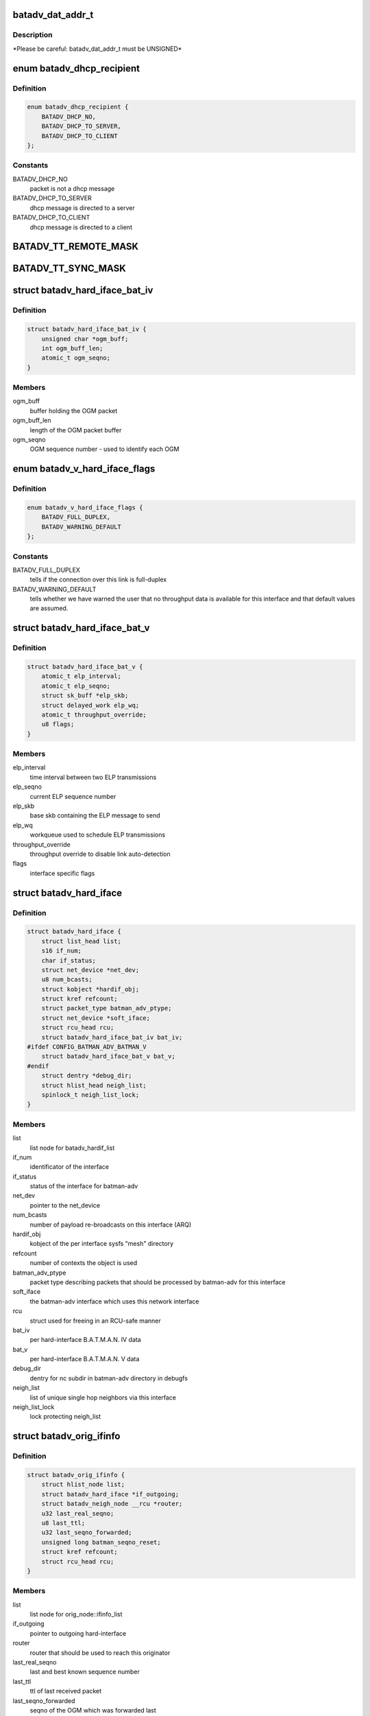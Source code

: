 .. -*- coding: utf-8; mode: rst -*-
.. src-file: net/batman-adv/types.h

.. _`batadv_dat_addr_t`:

batadv_dat_addr_t
=================

.. c:function::  batadv_dat_addr_t()

    it is the type used for all DHT addresses. If it is changed, BATADV_DAT_ADDR_MAX is changed as well.

.. _`batadv_dat_addr_t.description`:

Description
-----------

\*Please be careful: batadv_dat_addr_t must be UNSIGNED\*

.. _`batadv_dhcp_recipient`:

enum batadv_dhcp_recipient
==========================

.. c:type:: enum batadv_dhcp_recipient

    dhcp destination

.. _`batadv_dhcp_recipient.definition`:

Definition
----------

.. code-block:: c

    enum batadv_dhcp_recipient {
        BATADV_DHCP_NO,
        BATADV_DHCP_TO_SERVER,
        BATADV_DHCP_TO_CLIENT
    };

.. _`batadv_dhcp_recipient.constants`:

Constants
---------

BATADV_DHCP_NO
    packet is not a dhcp message

BATADV_DHCP_TO_SERVER
    dhcp message is directed to a server

BATADV_DHCP_TO_CLIENT
    dhcp message is directed to a client

.. _`batadv_tt_remote_mask`:

BATADV_TT_REMOTE_MASK
=====================

.. c:function::  BATADV_TT_REMOTE_MASK()

    bitmask selecting the flags that are sent over the wire only

.. _`batadv_tt_sync_mask`:

BATADV_TT_SYNC_MASK
===================

.. c:function::  BATADV_TT_SYNC_MASK()

    bitmask of the flags that need to be kept in sync among the nodes. These flags are used to compute the global/local CRC

.. _`batadv_hard_iface_bat_iv`:

struct batadv_hard_iface_bat_iv
===============================

.. c:type:: struct batadv_hard_iface_bat_iv

    per hard-interface B.A.T.M.A.N. IV data

.. _`batadv_hard_iface_bat_iv.definition`:

Definition
----------

.. code-block:: c

    struct batadv_hard_iface_bat_iv {
        unsigned char *ogm_buff;
        int ogm_buff_len;
        atomic_t ogm_seqno;
    }

.. _`batadv_hard_iface_bat_iv.members`:

Members
-------

ogm_buff
    buffer holding the OGM packet

ogm_buff_len
    length of the OGM packet buffer

ogm_seqno
    OGM sequence number - used to identify each OGM

.. _`batadv_v_hard_iface_flags`:

enum batadv_v_hard_iface_flags
==============================

.. c:type:: enum batadv_v_hard_iface_flags

    interface flags useful to B.A.T.M.A.N. V

.. _`batadv_v_hard_iface_flags.definition`:

Definition
----------

.. code-block:: c

    enum batadv_v_hard_iface_flags {
        BATADV_FULL_DUPLEX,
        BATADV_WARNING_DEFAULT
    };

.. _`batadv_v_hard_iface_flags.constants`:

Constants
---------

BATADV_FULL_DUPLEX
    tells if the connection over this link is full-duplex

BATADV_WARNING_DEFAULT
    tells whether we have warned the user that no
    throughput data is available for this interface and that default values are
    assumed.

.. _`batadv_hard_iface_bat_v`:

struct batadv_hard_iface_bat_v
==============================

.. c:type:: struct batadv_hard_iface_bat_v

    per hard-interface B.A.T.M.A.N. V data

.. _`batadv_hard_iface_bat_v.definition`:

Definition
----------

.. code-block:: c

    struct batadv_hard_iface_bat_v {
        atomic_t elp_interval;
        atomic_t elp_seqno;
        struct sk_buff *elp_skb;
        struct delayed_work elp_wq;
        atomic_t throughput_override;
        u8 flags;
    }

.. _`batadv_hard_iface_bat_v.members`:

Members
-------

elp_interval
    time interval between two ELP transmissions

elp_seqno
    current ELP sequence number

elp_skb
    base skb containing the ELP message to send

elp_wq
    workqueue used to schedule ELP transmissions

throughput_override
    throughput override to disable link auto-detection

flags
    interface specific flags

.. _`batadv_hard_iface`:

struct batadv_hard_iface
========================

.. c:type:: struct batadv_hard_iface

    network device known to batman-adv

.. _`batadv_hard_iface.definition`:

Definition
----------

.. code-block:: c

    struct batadv_hard_iface {
        struct list_head list;
        s16 if_num;
        char if_status;
        struct net_device *net_dev;
        u8 num_bcasts;
        struct kobject *hardif_obj;
        struct kref refcount;
        struct packet_type batman_adv_ptype;
        struct net_device *soft_iface;
        struct rcu_head rcu;
        struct batadv_hard_iface_bat_iv bat_iv;
    #ifdef CONFIG_BATMAN_ADV_BATMAN_V
        struct batadv_hard_iface_bat_v bat_v;
    #endif
        struct dentry *debug_dir;
        struct hlist_head neigh_list;
        spinlock_t neigh_list_lock;
    }

.. _`batadv_hard_iface.members`:

Members
-------

list
    list node for batadv_hardif_list

if_num
    identificator of the interface

if_status
    status of the interface for batman-adv

net_dev
    pointer to the net_device

num_bcasts
    number of payload re-broadcasts on this interface (ARQ)

hardif_obj
    kobject of the per interface sysfs "mesh" directory

refcount
    number of contexts the object is used

batman_adv_ptype
    packet type describing packets that should be processed by
    batman-adv for this interface

soft_iface
    the batman-adv interface which uses this network interface

rcu
    struct used for freeing in an RCU-safe manner

bat_iv
    per hard-interface B.A.T.M.A.N. IV data

bat_v
    per hard-interface B.A.T.M.A.N. V data

debug_dir
    dentry for nc subdir in batman-adv directory in debugfs

neigh_list
    list of unique single hop neighbors via this interface

neigh_list_lock
    lock protecting neigh_list

.. _`batadv_orig_ifinfo`:

struct batadv_orig_ifinfo
=========================

.. c:type:: struct batadv_orig_ifinfo

    originator info per outgoing interface

.. _`batadv_orig_ifinfo.definition`:

Definition
----------

.. code-block:: c

    struct batadv_orig_ifinfo {
        struct hlist_node list;
        struct batadv_hard_iface *if_outgoing;
        struct batadv_neigh_node __rcu *router;
        u32 last_real_seqno;
        u8 last_ttl;
        u32 last_seqno_forwarded;
        unsigned long batman_seqno_reset;
        struct kref refcount;
        struct rcu_head rcu;
    }

.. _`batadv_orig_ifinfo.members`:

Members
-------

list
    list node for orig_node::ifinfo_list

if_outgoing
    pointer to outgoing hard-interface

router
    router that should be used to reach this originator

last_real_seqno
    last and best known sequence number

last_ttl
    ttl of last received packet

last_seqno_forwarded
    seqno of the OGM which was forwarded last

batman_seqno_reset
    time when the batman seqno window was reset

refcount
    number of contexts the object is used

rcu
    struct used for freeing in an RCU-safe manner

.. _`batadv_frag_table_entry`:

struct batadv_frag_table_entry
==============================

.. c:type:: struct batadv_frag_table_entry

    head in the fragment buffer table

.. _`batadv_frag_table_entry.definition`:

Definition
----------

.. code-block:: c

    struct batadv_frag_table_entry {
        struct hlist_head head;
        spinlock_t lock;
        unsigned long timestamp;
        u16 seqno;
        u16 size;
        u16 total_size;
    }

.. _`batadv_frag_table_entry.members`:

Members
-------

head
    head of list with fragments

lock
    lock to protect the list of fragments

timestamp
    time (jiffie) of last received fragment

seqno
    sequence number of the fragments in the list

size
    accumulated size of packets in list

total_size
    expected size of the assembled packet

.. _`batadv_frag_list_entry`:

struct batadv_frag_list_entry
=============================

.. c:type:: struct batadv_frag_list_entry

    entry in a list of fragments

.. _`batadv_frag_list_entry.definition`:

Definition
----------

.. code-block:: c

    struct batadv_frag_list_entry {
        struct hlist_node list;
        struct sk_buff *skb;
        u8 no;
    }

.. _`batadv_frag_list_entry.members`:

Members
-------

list
    list node information

skb
    fragment

no
    fragment number in the set

.. _`batadv_vlan_tt`:

struct batadv_vlan_tt
=====================

.. c:type:: struct batadv_vlan_tt

    VLAN specific TT attributes

.. _`batadv_vlan_tt.definition`:

Definition
----------

.. code-block:: c

    struct batadv_vlan_tt {
        u32 crc;
        atomic_t num_entries;
    }

.. _`batadv_vlan_tt.members`:

Members
-------

crc
    CRC32 checksum of the entries belonging to this vlan

num_entries
    number of TT entries for this VLAN

.. _`batadv_orig_node_vlan`:

struct batadv_orig_node_vlan
============================

.. c:type:: struct batadv_orig_node_vlan

    VLAN specific data per orig_node

.. _`batadv_orig_node_vlan.definition`:

Definition
----------

.. code-block:: c

    struct batadv_orig_node_vlan {
        unsigned short vid;
        struct batadv_vlan_tt tt;
        struct hlist_node list;
        struct kref refcount;
        struct rcu_head rcu;
    }

.. _`batadv_orig_node_vlan.members`:

Members
-------

vid
    the VLAN identifier

tt
    VLAN specific TT attributes

list
    list node for orig_node::vlan_list

refcount
    number of context where this object is currently in use

rcu
    struct used for freeing in a RCU-safe manner

.. _`batadv_orig_bat_iv`:

struct batadv_orig_bat_iv
=========================

.. c:type:: struct batadv_orig_bat_iv

    B.A.T.M.A.N. IV private orig_node members

.. _`batadv_orig_bat_iv.definition`:

Definition
----------

.. code-block:: c

    struct batadv_orig_bat_iv {
        unsigned long *bcast_own;
        u8 *bcast_own_sum;
        spinlock_t ogm_cnt_lock;
    }

.. _`batadv_orig_bat_iv.members`:

Members
-------

bcast_own
    set of bitfields (one per hard-interface) where each one counts
    the number of our OGMs this orig_node rebroadcasted "back" to us  (relative
    to last_real_seqno). Every bitfield is BATADV_TQ_LOCAL_WINDOW_SIZE bits long.

bcast_own_sum
    sum of bcast_own

ogm_cnt_lock
    lock protecting bcast_own, bcast_own_sum,
    neigh_node->bat_iv.real_bits & neigh_node->bat_iv.real_packet_count

.. _`batadv_orig_node`:

struct batadv_orig_node
=======================

.. c:type:: struct batadv_orig_node

    structure for orig_list maintaining nodes of mesh

.. _`batadv_orig_node.definition`:

Definition
----------

.. code-block:: c

    struct batadv_orig_node {
        u8 orig[ETH_ALEN];
        struct hlist_head ifinfo_list;
        struct batadv_orig_ifinfo *last_bonding_candidate;
    #ifdef CONFIG_BATMAN_ADV_DAT
        batadv_dat_addr_t dat_addr;
    #endif
        unsigned long last_seen;
        unsigned long bcast_seqno_reset;
    #ifdef CONFIG_BATMAN_ADV_MCAST
        spinlock_t mcast_handler_lock;
        u8 mcast_flags;
        struct hlist_node mcast_want_all_unsnoopables_node;
        struct hlist_node mcast_want_all_ipv4_node;
        struct hlist_node mcast_want_all_ipv6_node;
    #endif
        unsigned long capabilities;
        unsigned long capa_initialized;
        atomic_t last_ttvn;
        unsigned char *tt_buff;
        s16 tt_buff_len;
        spinlock_t tt_buff_lock;
        spinlock_t tt_lock;
        unsigned long bcast_bits[BITS_TO_LONGS(BATADV_TQ_LOCAL_WINDOW_SIZE)];
        u32 last_bcast_seqno;
        struct hlist_head neigh_list;
        spinlock_t neigh_list_lock;
        struct hlist_node hash_entry;
        struct batadv_priv *bat_priv;
        spinlock_t bcast_seqno_lock;
        struct kref refcount;
        struct rcu_head rcu;
    #ifdef CONFIG_BATMAN_ADV_NC
        struct list_head in_coding_list;
        struct list_head out_coding_list;
        spinlock_t in_coding_list_lock;
        spinlock_t out_coding_list_lock;
    #endif
        struct batadv_frag_table_entry fragments[BATADV_FRAG_BUFFER_COUNT];
        struct hlist_head vlan_list;
        spinlock_t vlan_list_lock;
        struct batadv_orig_bat_iv bat_iv;
    }

.. _`batadv_orig_node.members`:

Members
-------

orig
    originator ethernet address

ifinfo_list
    list for routers per outgoing interface

last_bonding_candidate
    pointer to last ifinfo of last used router

dat_addr
    address of the orig node in the distributed hash

last_seen
    time when last packet from this node was received

bcast_seqno_reset
    time when the broadcast seqno window was reset

mcast_handler_lock
    synchronizes mcast-capability and -flag changes

mcast_flags
    multicast flags announced by the orig node

mcast_want_all_unsnoopables_node
    a list node for the
    mcast.want_all_unsnoopables list

mcast_want_all_ipv4_node
    a list node for the mcast.want_all_ipv4 list

mcast_want_all_ipv6_node
    a list node for the mcast.want_all_ipv6 list

capabilities
    announced capabilities of this originator

capa_initialized
    bitfield to remember whether a capability was initialized

last_ttvn
    last seen translation table version number

tt_buff
    last tt changeset this node received from the orig node

tt_buff_len
    length of the last tt changeset this node received from the
    orig node

tt_buff_lock
    lock that protects tt_buff and tt_buff_len

tt_lock
    prevents from updating the table while reading it. Table update is
    made up by two operations (data structure update and metdata -CRC/TTVN-
    recalculation) and they have to be executed atomically in order to avoid
    another thread to read the table/metadata between those.

bcast_bits
    bitfield containing the info which payload broadcast originated
    from this orig node this host already has seen (relative to
    last_bcast_seqno)

last_bcast_seqno
    last broadcast sequence number received by this host

neigh_list
    list of potential next hop neighbor towards this orig node

neigh_list_lock
    lock protecting neigh_list and router

hash_entry
    hlist node for batadv_priv::orig_hash

bat_priv
    pointer to soft_iface this orig node belongs to

bcast_seqno_lock
    lock protecting bcast_bits & last_bcast_seqno

refcount
    number of contexts the object is used

rcu
    struct used for freeing in an RCU-safe manner

in_coding_list
    list of nodes this orig can hear

out_coding_list
    list of nodes that can hear this orig

in_coding_list_lock
    protects in_coding_list

out_coding_list_lock
    protects out_coding_list

fragments
    array with heads for fragment chains

vlan_list
    a list of orig_node_vlan structs, one per VLAN served by the
    originator represented by this object

vlan_list_lock
    lock protecting vlan_list

bat_iv
    B.A.T.M.A.N. IV private structure

.. _`batadv_orig_capabilities`:

enum batadv_orig_capabilities
=============================

.. c:type:: enum batadv_orig_capabilities

    orig node capabilities

.. _`batadv_orig_capabilities.definition`:

Definition
----------

.. code-block:: c

    enum batadv_orig_capabilities {
        BATADV_ORIG_CAPA_HAS_DAT,
        BATADV_ORIG_CAPA_HAS_NC,
        BATADV_ORIG_CAPA_HAS_TT,
        BATADV_ORIG_CAPA_HAS_MCAST
    };

.. _`batadv_orig_capabilities.constants`:

Constants
---------

BATADV_ORIG_CAPA_HAS_DAT
    orig node has distributed arp table enabled

BATADV_ORIG_CAPA_HAS_NC
    orig node has network coding enabled

BATADV_ORIG_CAPA_HAS_TT
    orig node has tt capability

BATADV_ORIG_CAPA_HAS_MCAST
    orig node has some multicast capability
    (= orig node announces a tvlv of type BATADV_TVLV_MCAST)

.. _`batadv_gw_node`:

struct batadv_gw_node
=====================

.. c:type:: struct batadv_gw_node

    structure for orig nodes announcing gw capabilities

.. _`batadv_gw_node.definition`:

Definition
----------

.. code-block:: c

    struct batadv_gw_node {
        struct hlist_node list;
        struct batadv_orig_node *orig_node;
        u32 bandwidth_down;
        u32 bandwidth_up;
        struct kref refcount;
        struct rcu_head rcu;
    }

.. _`batadv_gw_node.members`:

Members
-------

list
    list node for batadv_priv_gw::list

orig_node
    pointer to corresponding orig node

bandwidth_down
    advertised uplink download bandwidth

bandwidth_up
    advertised uplink upload bandwidth

refcount
    number of contexts the object is used

rcu
    struct used for freeing in an RCU-safe manner

.. _`batadv_hardif_neigh_node_bat_v`:

struct batadv_hardif_neigh_node_bat_v
=====================================

.. c:type:: struct batadv_hardif_neigh_node_bat_v

    B.A.T.M.A.N. V private neighbor information

.. _`batadv_hardif_neigh_node_bat_v.definition`:

Definition
----------

.. code-block:: c

    struct batadv_hardif_neigh_node_bat_v {
        struct ewma_throughput throughput;
        u32 elp_interval;
        u32 elp_latest_seqno;
        unsigned long last_unicast_tx;
        struct work_struct metric_work;
    }

.. _`batadv_hardif_neigh_node_bat_v.members`:

Members
-------

throughput
    ewma link throughput towards this neighbor

elp_interval
    time interval between two ELP transmissions

elp_latest_seqno
    latest and best known ELP sequence number

last_unicast_tx
    when the last unicast packet has been sent to this neighbor

metric_work
    work queue callback item for metric update

.. _`batadv_hardif_neigh_node`:

struct batadv_hardif_neigh_node
===============================

.. c:type:: struct batadv_hardif_neigh_node

    unique neighbor per hard-interface

.. _`batadv_hardif_neigh_node.definition`:

Definition
----------

.. code-block:: c

    struct batadv_hardif_neigh_node {
        struct hlist_node list;
        u8 addr[ETH_ALEN];
        struct batadv_hard_iface *if_incoming;
        unsigned long last_seen;
    #ifdef CONFIG_BATMAN_ADV_BATMAN_V
        struct batadv_hardif_neigh_node_bat_v bat_v;
    #endif
        struct kref refcount;
        struct rcu_head rcu;
    }

.. _`batadv_hardif_neigh_node.members`:

Members
-------

list
    list node for batadv_hard_iface::neigh_list

addr
    the MAC address of the neighboring interface

if_incoming
    pointer to incoming hard-interface

last_seen
    when last packet via this neighbor was received

bat_v
    B.A.T.M.A.N. V private data

refcount
    number of contexts the object is used

rcu
    struct used for freeing in a RCU-safe manner

.. _`batadv_neigh_node`:

struct batadv_neigh_node
========================

.. c:type:: struct batadv_neigh_node

    structure for single hops neighbors

.. _`batadv_neigh_node.definition`:

Definition
----------

.. code-block:: c

    struct batadv_neigh_node {
        struct hlist_node list;
        struct batadv_orig_node *orig_node;
        u8 addr[ETH_ALEN];
        struct hlist_head ifinfo_list;
        spinlock_t ifinfo_lock;
        struct batadv_hard_iface *if_incoming;
        unsigned long last_seen;
        struct batadv_hardif_neigh_node *hardif_neigh;
        struct kref refcount;
        struct rcu_head rcu;
    }

.. _`batadv_neigh_node.members`:

Members
-------

list
    list node for batadv_orig_node::neigh_list

orig_node
    pointer to corresponding orig_node

addr
    the MAC address of the neighboring interface

ifinfo_list
    list for routing metrics per outgoing interface

ifinfo_lock
    lock protecting private ifinfo members and list

if_incoming
    pointer to incoming hard-interface

last_seen
    when last packet via this neighbor was received

hardif_neigh
    hardif_neigh of this neighbor

refcount
    number of contexts the object is used

rcu
    struct used for freeing in an RCU-safe manner

.. _`batadv_neigh_ifinfo_bat_iv`:

struct batadv_neigh_ifinfo_bat_iv
=================================

.. c:type:: struct batadv_neigh_ifinfo_bat_iv

    neighbor information per outgoing interface for B.A.T.M.A.N. IV

.. _`batadv_neigh_ifinfo_bat_iv.definition`:

Definition
----------

.. code-block:: c

    struct batadv_neigh_ifinfo_bat_iv {
        u8 tq_recv[BATADV_TQ_GLOBAL_WINDOW_SIZE];
        u8 tq_index;
        u8 tq_avg;
        unsigned long real_bits[BITS_TO_LONGS(BATADV_TQ_LOCAL_WINDOW_SIZE)];
        u8 real_packet_count;
    }

.. _`batadv_neigh_ifinfo_bat_iv.members`:

Members
-------

tq_recv
    ring buffer of received TQ values from this neigh node

tq_index
    ring buffer index

tq_avg
    averaged tq of all tq values in the ring buffer (tq_recv)

real_bits
    bitfield containing the number of OGMs received from this neigh
    node (relative to orig_node->last_real_seqno)

real_packet_count
    counted result of real_bits

.. _`batadv_neigh_ifinfo_bat_v`:

struct batadv_neigh_ifinfo_bat_v
================================

.. c:type:: struct batadv_neigh_ifinfo_bat_v

    neighbor information per outgoing interface for B.A.T.M.A.N. V

.. _`batadv_neigh_ifinfo_bat_v.definition`:

Definition
----------

.. code-block:: c

    struct batadv_neigh_ifinfo_bat_v {
        u32 throughput;
        u32 last_seqno;
    }

.. _`batadv_neigh_ifinfo_bat_v.members`:

Members
-------

throughput
    last throughput metric received from originator via this neigh

last_seqno
    last sequence number known for this neighbor

.. _`batadv_neigh_ifinfo`:

struct batadv_neigh_ifinfo
==========================

.. c:type:: struct batadv_neigh_ifinfo

    neighbor information per outgoing interface

.. _`batadv_neigh_ifinfo.definition`:

Definition
----------

.. code-block:: c

    struct batadv_neigh_ifinfo {
        struct hlist_node list;
        struct batadv_hard_iface *if_outgoing;
        struct batadv_neigh_ifinfo_bat_iv bat_iv;
    #ifdef CONFIG_BATMAN_ADV_BATMAN_V
        struct batadv_neigh_ifinfo_bat_v bat_v;
    #endif
        u8 last_ttl;
        struct kref refcount;
        struct rcu_head rcu;
    }

.. _`batadv_neigh_ifinfo.members`:

Members
-------

list
    list node for batadv_neigh_node::ifinfo_list

if_outgoing
    pointer to outgoing hard-interface

bat_iv
    B.A.T.M.A.N. IV private structure

bat_v
    B.A.T.M.A.N. V private data

last_ttl
    last received ttl from this neigh node

refcount
    number of contexts the object is used

rcu
    struct used for freeing in a RCU-safe manner

.. _`batadv_bcast_duplist_entry`:

struct batadv_bcast_duplist_entry
=================================

.. c:type:: struct batadv_bcast_duplist_entry

    structure for LAN broadcast suppression

.. _`batadv_bcast_duplist_entry.definition`:

Definition
----------

.. code-block:: c

    struct batadv_bcast_duplist_entry {
        u8 orig[ETH_ALEN];
        __be32 crc;
        unsigned long entrytime;
    }

.. _`batadv_bcast_duplist_entry.members`:

Members
-------

orig
    mac address of orig node orginating the broadcast

crc
    crc32 checksum of broadcast payload

entrytime
    time when the broadcast packet was received

.. _`batadv_counters`:

enum batadv_counters
====================

.. c:type:: enum batadv_counters

    indices for traffic counters

.. _`batadv_counters.definition`:

Definition
----------

.. code-block:: c

    enum batadv_counters {
        BATADV_CNT_TX,
        BATADV_CNT_TX_BYTES,
        BATADV_CNT_TX_DROPPED,
        BATADV_CNT_RX,
        BATADV_CNT_RX_BYTES,
        BATADV_CNT_FORWARD,
        BATADV_CNT_FORWARD_BYTES,
        BATADV_CNT_MGMT_TX,
        BATADV_CNT_MGMT_TX_BYTES,
        BATADV_CNT_MGMT_RX,
        BATADV_CNT_MGMT_RX_BYTES,
        BATADV_CNT_FRAG_TX,
        BATADV_CNT_FRAG_TX_BYTES,
        BATADV_CNT_FRAG_RX,
        BATADV_CNT_FRAG_RX_BYTES,
        BATADV_CNT_FRAG_FWD,
        BATADV_CNT_FRAG_FWD_BYTES,
        BATADV_CNT_TT_REQUEST_TX,
        BATADV_CNT_TT_REQUEST_RX,
        BATADV_CNT_TT_RESPONSE_TX,
        BATADV_CNT_TT_RESPONSE_RX,
        BATADV_CNT_TT_ROAM_ADV_TX,
        BATADV_CNT_TT_ROAM_ADV_RX,
        BATADV_CNT_DAT_GET_TX,
        BATADV_CNT_DAT_GET_RX,
        BATADV_CNT_DAT_PUT_TX,
        BATADV_CNT_DAT_PUT_RX,
        BATADV_CNT_DAT_CACHED_REPLY_TX,
        BATADV_CNT_NC_CODE,
        BATADV_CNT_NC_CODE_BYTES,
        BATADV_CNT_NC_RECODE,
        BATADV_CNT_NC_RECODE_BYTES,
        BATADV_CNT_NC_BUFFER,
        BATADV_CNT_NC_DECODE,
        BATADV_CNT_NC_DECODE_BYTES,
        BATADV_CNT_NC_DECODE_FAILED,
        BATADV_CNT_NC_SNIFFED,
        BATADV_CNT_NUM
    };

.. _`batadv_counters.constants`:

Constants
---------

BATADV_CNT_TX
    transmitted payload traffic packet counter

BATADV_CNT_TX_BYTES
    transmitted payload traffic bytes counter

BATADV_CNT_TX_DROPPED
    dropped transmission payload traffic packet counter

BATADV_CNT_RX
    received payload traffic packet counter

BATADV_CNT_RX_BYTES
    received payload traffic bytes counter

BATADV_CNT_FORWARD
    forwarded payload traffic packet counter

BATADV_CNT_FORWARD_BYTES
    forwarded payload traffic bytes counter

BATADV_CNT_MGMT_TX
    transmitted routing protocol traffic packet counter

BATADV_CNT_MGMT_TX_BYTES
    transmitted routing protocol traffic bytes counter

BATADV_CNT_MGMT_RX
    received routing protocol traffic packet counter

BATADV_CNT_MGMT_RX_BYTES
    received routing protocol traffic bytes counter

BATADV_CNT_FRAG_TX
    transmitted fragment traffic packet counter

BATADV_CNT_FRAG_TX_BYTES
    transmitted fragment traffic bytes counter

BATADV_CNT_FRAG_RX
    received fragment traffic packet counter

BATADV_CNT_FRAG_RX_BYTES
    received fragment traffic bytes counter

BATADV_CNT_FRAG_FWD
    forwarded fragment traffic packet counter

BATADV_CNT_FRAG_FWD_BYTES
    forwarded fragment traffic bytes counter

BATADV_CNT_TT_REQUEST_TX
    transmitted tt req traffic packet counter

BATADV_CNT_TT_REQUEST_RX
    received tt req traffic packet counter

BATADV_CNT_TT_RESPONSE_TX
    transmitted tt resp traffic packet counter

BATADV_CNT_TT_RESPONSE_RX
    received tt resp traffic packet counter

BATADV_CNT_TT_ROAM_ADV_TX
    transmitted tt roam traffic packet counter

BATADV_CNT_TT_ROAM_ADV_RX
    received tt roam traffic packet counter

BATADV_CNT_DAT_GET_TX
    transmitted dht GET traffic packet counter

BATADV_CNT_DAT_GET_RX
    received dht GET traffic packet counter

BATADV_CNT_DAT_PUT_TX
    transmitted dht PUT traffic packet counter

BATADV_CNT_DAT_PUT_RX
    received dht PUT traffic packet counter

BATADV_CNT_DAT_CACHED_REPLY_TX
    transmitted dat cache reply traffic packet
    counter

BATADV_CNT_NC_CODE
    transmitted nc-combined traffic packet counter

BATADV_CNT_NC_CODE_BYTES
    transmitted nc-combined traffic bytes counter

BATADV_CNT_NC_RECODE
    transmitted nc-recombined traffic packet counter

BATADV_CNT_NC_RECODE_BYTES
    transmitted nc-recombined traffic bytes counter

BATADV_CNT_NC_BUFFER
    counter for packets buffered for later nc decoding

BATADV_CNT_NC_DECODE
    received and nc-decoded traffic packet counter

BATADV_CNT_NC_DECODE_BYTES
    received and nc-decoded traffic bytes counter

BATADV_CNT_NC_DECODE_FAILED
    received and decode-failed traffic packet
    counter

BATADV_CNT_NC_SNIFFED
    counter for nc-decoded packets received in promisc
    mode.

BATADV_CNT_NUM
    number of traffic counters

.. _`batadv_priv_tt`:

struct batadv_priv_tt
=====================

.. c:type:: struct batadv_priv_tt

    per mesh interface translation table data

.. _`batadv_priv_tt.definition`:

Definition
----------

.. code-block:: c

    struct batadv_priv_tt {
        atomic_t vn;
        atomic_t ogm_append_cnt;
        atomic_t local_changes;
        struct list_head changes_list;
        struct batadv_hashtable *local_hash;
        struct batadv_hashtable *global_hash;
        struct hlist_head req_list;
        struct list_head roam_list;
        spinlock_t changes_list_lock;
        spinlock_t req_list_lock;
        spinlock_t roam_list_lock;
        unsigned char *last_changeset;
        s16 last_changeset_len;
        spinlock_t last_changeset_lock;
        spinlock_t commit_lock;
        struct delayed_work work;
    }

.. _`batadv_priv_tt.members`:

Members
-------

vn
    translation table version number

ogm_append_cnt
    counter of number of OGMs containing the local tt diff

local_changes
    changes registered in an originator interval

changes_list
    tracks tt local changes within an originator interval

local_hash
    local translation table hash table

global_hash
    global translation table hash table

req_list
    list of pending & unanswered tt_requests

roam_list
    list of the last roaming events of each client limiting the
    number of roaming events to avoid route flapping

changes_list_lock
    lock protecting changes_list

req_list_lock
    lock protecting req_list

roam_list_lock
    lock protecting roam_list

last_changeset
    last tt changeset this host has generated

last_changeset_len
    length of last tt changeset this host has generated

last_changeset_lock
    lock protecting last_changeset & last_changeset_len

commit_lock
    prevents from executing a local TT commit while reading the
    local table. The local TT commit is made up by two operations (data
    structure update and metdata -CRC/TTVN- recalculation) and they have to be
    executed atomically in order to avoid another thread to read the
    table/metadata between those.

work
    work queue callback item for translation table purging

.. _`batadv_priv_bla`:

struct batadv_priv_bla
======================

.. c:type:: struct batadv_priv_bla

    per mesh interface bridge loope avoidance data

.. _`batadv_priv_bla.definition`:

Definition
----------

.. code-block:: c

    struct batadv_priv_bla {
        atomic_t num_requests;
        struct batadv_hashtable *claim_hash;
        struct batadv_hashtable *backbone_hash;
        u8 loopdetect_addr[ETH_ALEN];
        unsigned long loopdetect_lasttime;
        atomic_t loopdetect_next;
        struct batadv_bcast_duplist_entry bcast_duplist[BATADV_DUPLIST_SIZE];
        int bcast_duplist_curr;
        spinlock_t bcast_duplist_lock;
        struct batadv_bla_claim_dst claim_dest;
        struct delayed_work work;
    }

.. _`batadv_priv_bla.members`:

Members
-------

num_requests
    number of bla requests in flight

claim_hash
    hash table containing mesh nodes this host has claimed

backbone_hash
    hash table containing all detected backbone gateways

loopdetect_addr
    MAC address used for own loopdetection frames

loopdetect_lasttime
    time when the loopdetection frames were sent

loopdetect_next
    how many periods to wait for the next loopdetect process

bcast_duplist
    recently received broadcast packets array (for broadcast
    duplicate suppression)

bcast_duplist_curr
    index of last broadcast packet added to bcast_duplist

bcast_duplist_lock
    lock protecting bcast_duplist & bcast_duplist_curr

claim_dest
    local claim data (e.g. claim group)

work
    work queue callback item for cleanups & bla announcements

.. _`batadv_priv_debug_log`:

struct batadv_priv_debug_log
============================

.. c:type:: struct batadv_priv_debug_log

    debug logging data

.. _`batadv_priv_debug_log.definition`:

Definition
----------

.. code-block:: c

    struct batadv_priv_debug_log {
        char log_buff[BATADV_LOG_BUF_LEN];
        unsigned long log_start;
        unsigned long log_end;
        spinlock_t lock;
        wait_queue_head_t queue_wait;
    }

.. _`batadv_priv_debug_log.members`:

Members
-------

log_buff
    buffer holding the logs (ring bufer)

log_start
    index of next character to read

log_end
    index of next character to write

lock
    lock protecting log_buff, log_start & log_end

queue_wait
    log reader's wait queue

.. _`batadv_priv_gw`:

struct batadv_priv_gw
=====================

.. c:type:: struct batadv_priv_gw

    per mesh interface gateway data

.. _`batadv_priv_gw.definition`:

Definition
----------

.. code-block:: c

    struct batadv_priv_gw {
        struct hlist_head list;
        spinlock_t list_lock;
        struct batadv_gw_node __rcu *curr_gw;
        atomic_t mode;
        atomic_t sel_class;
        atomic_t bandwidth_down;
        atomic_t bandwidth_up;
        atomic_t reselect;
    }

.. _`batadv_priv_gw.members`:

Members
-------

list
    list of available gateway nodes

list_lock
    lock protecting gw_list & curr_gw

curr_gw
    pointer to currently selected gateway node

mode
    gateway operation: off, client or server (see batadv_gw_modes)

sel_class
    gateway selection class (applies if gw_mode client)

bandwidth_down
    advertised uplink download bandwidth (if gw_mode server)

bandwidth_up
    advertised uplink upload bandwidth (if gw_mode server)

reselect
    bool indicating a gateway re-selection is in progress

.. _`batadv_priv_tvlv`:

struct batadv_priv_tvlv
=======================

.. c:type:: struct batadv_priv_tvlv

    per mesh interface tvlv data

.. _`batadv_priv_tvlv.definition`:

Definition
----------

.. code-block:: c

    struct batadv_priv_tvlv {
        struct hlist_head container_list;
        struct hlist_head handler_list;
        spinlock_t container_list_lock;
        spinlock_t handler_list_lock;
    }

.. _`batadv_priv_tvlv.members`:

Members
-------

container_list
    list of registered tvlv containers to be sent with each OGM

handler_list
    list of the various tvlv content handlers

container_list_lock
    protects tvlv container list access

handler_list_lock
    protects handler list access

.. _`batadv_priv_dat`:

struct batadv_priv_dat
======================

.. c:type:: struct batadv_priv_dat

    per mesh interface DAT private data

.. _`batadv_priv_dat.definition`:

Definition
----------

.. code-block:: c

    struct batadv_priv_dat {
        batadv_dat_addr_t addr;
        struct batadv_hashtable *hash;
        struct delayed_work work;
    }

.. _`batadv_priv_dat.members`:

Members
-------

addr
    node DAT address

hash
    hashtable representing the local ARP cache

work
    work queue callback item for cache purging

.. _`batadv_mcast_querier_state`:

struct batadv_mcast_querier_state
=================================

.. c:type:: struct batadv_mcast_querier_state

    IGMP/MLD querier state when bridged

.. _`batadv_mcast_querier_state.definition`:

Definition
----------

.. code-block:: c

    struct batadv_mcast_querier_state {
        bool exists;
        bool shadowing;
    }

.. _`batadv_mcast_querier_state.members`:

Members
-------

exists
    whether a querier exists in the mesh

shadowing
    if a querier exists, whether it is potentially shadowing
    multicast listeners (i.e. querier is behind our own bridge segment)

.. _`batadv_priv_mcast`:

struct batadv_priv_mcast
========================

.. c:type:: struct batadv_priv_mcast

    per mesh interface mcast data

.. _`batadv_priv_mcast.definition`:

Definition
----------

.. code-block:: c

    struct batadv_priv_mcast {
        struct hlist_head mla_list;
        struct hlist_head want_all_unsnoopables_list;
        struct hlist_head want_all_ipv4_list;
        struct hlist_head want_all_ipv6_list;
        struct batadv_mcast_querier_state querier_ipv4;
        struct batadv_mcast_querier_state querier_ipv6;
        u8 flags;
        bool enabled;
        bool bridged;
        atomic_t num_disabled;
        atomic_t num_want_all_unsnoopables;
        atomic_t num_want_all_ipv4;
        atomic_t num_want_all_ipv6;
        spinlock_t want_lists_lock;
    }

.. _`batadv_priv_mcast.members`:

Members
-------

mla_list
    list of multicast addresses we are currently announcing via TT

want_all_unsnoopables_list
    a list of orig_nodes wanting all unsnoopable
    multicast traffic

want_all_ipv4_list
    a list of orig_nodes wanting all IPv4 multicast traffic

want_all_ipv6_list
    a list of orig_nodes wanting all IPv6 multicast traffic

querier_ipv4
    the current state of an IGMP querier in the mesh

querier_ipv6
    the current state of an MLD querier in the mesh

flags
    the flags we have last sent in our mcast tvlv

enabled
    whether the multicast tvlv is currently enabled

bridged
    whether the soft interface has a bridge on top

num_disabled
    number of nodes that have no mcast tvlv

num_want_all_unsnoopables
    number of nodes wanting unsnoopable IP traffic

num_want_all_ipv4
    counter for items in want_all_ipv4_list

num_want_all_ipv6
    counter for items in want_all_ipv6_list

want_lists_lock
    lock for protecting modifications to mcast want lists
    (traversals are rcu-locked)

.. _`batadv_priv_nc`:

struct batadv_priv_nc
=====================

.. c:type:: struct batadv_priv_nc

    per mesh interface network coding private data

.. _`batadv_priv_nc.definition`:

Definition
----------

.. code-block:: c

    struct batadv_priv_nc {
        struct delayed_work work;
        struct dentry *debug_dir;
        u8 min_tq;
        u32 max_fwd_delay;
        u32 max_buffer_time;
        unsigned long timestamp_fwd_flush;
        unsigned long timestamp_sniffed_purge;
        struct batadv_hashtable *coding_hash;
        struct batadv_hashtable *decoding_hash;
    }

.. _`batadv_priv_nc.members`:

Members
-------

work
    work queue callback item for cleanup

debug_dir
    dentry for nc subdir in batman-adv directory in debugfs

min_tq
    only consider neighbors for encoding if neigh_tq > min_tq

max_fwd_delay
    maximum packet forward delay to allow coding of packets

max_buffer_time
    buffer time for sniffed packets used to decoding

timestamp_fwd_flush
    timestamp of last forward packet queue flush

timestamp_sniffed_purge
    timestamp of last sniffed packet queue purge

coding_hash
    Hash table used to buffer skbs while waiting for another
    incoming skb to code it with. Skbs are added to the buffer just before being
    forwarded in routing.c

decoding_hash
    Hash table used to buffer skbs that might be needed to decode
    a received coded skb. The buffer is used for 1) skbs arriving on the
    soft-interface; 2) skbs overheard on the hard-interface; and 3) skbs
    forwarded by batman-adv.

.. _`batadv_tp_unacked`:

struct batadv_tp_unacked
========================

.. c:type:: struct batadv_tp_unacked

    unacked packet meta-information

.. _`batadv_tp_unacked.definition`:

Definition
----------

.. code-block:: c

    struct batadv_tp_unacked {
        u32 seqno;
        u16 len;
        struct list_head list;
    }

.. _`batadv_tp_unacked.members`:

Members
-------

seqno
    seqno of the unacked packet

len
    length of the packet

list
    list node for batadv_tp_vars::unacked_list

.. _`batadv_tp_unacked.description`:

Description
-----------

This struct is supposed to represent a buffer unacked packet. However, since
the purpose of the TP meter is to count the traffic only, there is no need to
store the entire sk_buff, the starting offset and the length are enough

.. _`batadv_tp_meter_role`:

enum batadv_tp_meter_role
=========================

.. c:type:: enum batadv_tp_meter_role

    Modus in tp meter session

.. _`batadv_tp_meter_role.definition`:

Definition
----------

.. code-block:: c

    enum batadv_tp_meter_role {
        BATADV_TP_RECEIVER,
        BATADV_TP_SENDER
    };

.. _`batadv_tp_meter_role.constants`:

Constants
---------

BATADV_TP_RECEIVER
    Initialized as receiver

BATADV_TP_SENDER
    Initialized as sender

.. _`batadv_tp_vars`:

struct batadv_tp_vars
=====================

.. c:type:: struct batadv_tp_vars

    tp meter private variables per session

.. _`batadv_tp_vars.definition`:

Definition
----------

.. code-block:: c

    struct batadv_tp_vars {
        struct hlist_node list;
        struct timer_list timer;
        struct batadv_priv *bat_priv;
        unsigned long start_time;
        u8 other_end[ETH_ALEN];
        enum batadv_tp_meter_role role;
        atomic_t sending;
        enum batadv_tp_meter_reason reason;
        struct delayed_work finish_work;
        u32 test_length;
        u8 session[2];
        u8 icmp_uid;
        u16 dec_cwnd;
        u32 cwnd;
        spinlock_t cwnd_lock;
        u32 ss_threshold;
        atomic_t last_acked;
        u32 last_sent;
        atomic64_t tot_sent;
        atomic_t dup_acks;
        bool fast_recovery;
        u32 recover;
        u32 rto;
        u32 srtt;
        u32 rttvar;
        wait_queue_head_t more_bytes;
        u32 prerandom_offset;
        spinlock_t prerandom_lock;
        u32 last_recv;
        struct list_head unacked_list;
        spinlock_t unacked_lock;
        unsigned long last_recv_time;
        struct kref refcount;
        struct rcu_head rcu;
    }

.. _`batadv_tp_vars.members`:

Members
-------

list
    list node for bat_priv::tp_list

timer
    timer for ack (receiver) and retry (sender)

bat_priv
    pointer to the mesh object

start_time
    start time in jiffies

other_end
    mac address of remote

role
    receiver/sender modi

sending
    sending binary semaphore: 1 if sending, 0 is not

reason
    reason for a stopped session

finish_work
    work item for the finishing procedure

test_length
    test length in milliseconds

session
    TP session identifier

icmp_uid
    local ICMP "socket" index

dec_cwnd
    decimal part of the cwnd used during linear growth

cwnd
    current size of the congestion window

cwnd_lock
    lock do protect \ ``cwnd``\  & \ ``dec_cwnd``\ 

ss_threshold
    Slow Start threshold. Once cwnd exceeds this value the
    connection switches to the Congestion Avoidance state

last_acked
    last acked byte

last_sent
    last sent byte, not yet acked

tot_sent
    amount of data sent/ACKed so far

dup_acks
    duplicate ACKs counter

fast_recovery
    true if in Fast Recovery mode

recover
    last sent seqno when entering Fast Recovery

rto
    sender timeout

srtt
    smoothed RTT scaled by 2^3

rttvar
    RTT variation scaled by 2^2

more_bytes
    waiting queue anchor when waiting for more ack/retry timeout

prerandom_offset
    offset inside the prerandom buffer

prerandom_lock
    spinlock protecting access to prerandom_offset

last_recv
    last in-order received packet

unacked_list
    list of unacked packets (meta-info only)

unacked_lock
    protect unacked_list

last_recv_time
    time time (jiffies) a msg was received

refcount
    number of context where the object is used

rcu
    struct used for freeing in an RCU-safe manner

.. _`batadv_softif_vlan`:

struct batadv_softif_vlan
=========================

.. c:type:: struct batadv_softif_vlan

    per VLAN attributes set

.. _`batadv_softif_vlan.definition`:

Definition
----------

.. code-block:: c

    struct batadv_softif_vlan {
        struct batadv_priv *bat_priv;
        unsigned short vid;
        struct kobject *kobj;
        atomic_t ap_isolation;
        struct batadv_vlan_tt tt;
        struct hlist_node list;
        struct kref refcount;
        struct rcu_head rcu;
    }

.. _`batadv_softif_vlan.members`:

Members
-------

bat_priv
    pointer to the mesh object

vid
    VLAN identifier

kobj
    kobject for sysfs vlan subdirectory

ap_isolation
    AP isolation state

tt
    TT private attributes (VLAN specific)

list
    list node for bat_priv::softif_vlan_list

refcount
    number of context where this object is currently in use

rcu
    struct used for freeing in a RCU-safe manner

.. _`batadv_priv_bat_v`:

struct batadv_priv_bat_v
========================

.. c:type:: struct batadv_priv_bat_v

    B.A.T.M.A.N. V per soft-interface private data

.. _`batadv_priv_bat_v.definition`:

Definition
----------

.. code-block:: c

    struct batadv_priv_bat_v {
        unsigned char *ogm_buff;
        int ogm_buff_len;
        atomic_t ogm_seqno;
        struct delayed_work ogm_wq;
    }

.. _`batadv_priv_bat_v.members`:

Members
-------

ogm_buff
    buffer holding the OGM packet

ogm_buff_len
    length of the OGM packet buffer

ogm_seqno
    OGM sequence number - used to identify each OGM

ogm_wq
    workqueue used to schedule OGM transmissions

.. _`batadv_priv`:

struct batadv_priv
==================

.. c:type:: struct batadv_priv

    per mesh interface data

.. _`batadv_priv.definition`:

Definition
----------

.. code-block:: c

    struct batadv_priv {
        atomic_t mesh_state;
        struct net_device *soft_iface;
        struct net_device_stats stats;
        u64 __percpu *bat_counters;
        atomic_t aggregated_ogms;
        atomic_t bonding;
        atomic_t fragmentation;
        atomic_t packet_size_max;
        atomic_t frag_seqno;
    #ifdef CONFIG_BATMAN_ADV_BLA
        atomic_t bridge_loop_avoidance;
    #endif
    #ifdef CONFIG_BATMAN_ADV_DAT
        atomic_t distributed_arp_table;
    #endif
    #ifdef CONFIG_BATMAN_ADV_MCAST
        atomic_t multicast_mode;
    #endif
        atomic_t orig_interval;
        atomic_t hop_penalty;
    #ifdef CONFIG_BATMAN_ADV_DEBUG
        atomic_t log_level;
    #endif
        u32 isolation_mark;
        u32 isolation_mark_mask;
        atomic_t bcast_seqno;
        atomic_t bcast_queue_left;
        atomic_t batman_queue_left;
        char num_ifaces;
        struct kobject *mesh_obj;
        struct dentry *debug_dir;
        struct hlist_head forw_bat_list;
        struct hlist_head forw_bcast_list;
        struct hlist_head tp_list;
        struct batadv_hashtable *orig_hash;
        spinlock_t forw_bat_list_lock;
        spinlock_t forw_bcast_list_lock;
        spinlock_t tp_list_lock;
        atomic_t tp_num;
        struct delayed_work orig_work;
        struct batadv_hard_iface __rcu *primary_if;
        struct batadv_algo_ops *algo_ops;
        struct hlist_head softif_vlan_list;
        spinlock_t softif_vlan_list_lock;
    #ifdef CONFIG_BATMAN_ADV_BLA
        struct batadv_priv_bla bla;
    #endif
    #ifdef CONFIG_BATMAN_ADV_DEBUG
        struct batadv_priv_debug_log *debug_log;
    #endif
        struct batadv_priv_gw gw;
        struct batadv_priv_tt tt;
        struct batadv_priv_tvlv tvlv;
    #ifdef CONFIG_BATMAN_ADV_DAT
        struct batadv_priv_dat dat;
    #endif
    #ifdef CONFIG_BATMAN_ADV_MCAST
        struct batadv_priv_mcast mcast;
    #endif
    #ifdef CONFIG_BATMAN_ADV_NC
        atomic_t network_coding;
        struct batadv_priv_nc nc;
    #endif
    #ifdef CONFIG_BATMAN_ADV_BATMAN_V
        struct batadv_priv_bat_v bat_v;
    #endif
    }

.. _`batadv_priv.members`:

Members
-------

mesh_state
    current status of the mesh (inactive/active/deactivating)

soft_iface
    net device which holds this struct as private data

stats
    structure holding the data for the \ :c:func:`ndo_get_stats`\  call

bat_counters
    mesh internal traffic statistic counters (see batadv_counters)

aggregated_ogms
    bool indicating whether OGM aggregation is enabled

bonding
    bool indicating whether traffic bonding is enabled

fragmentation
    bool indicating whether traffic fragmentation is enabled

packet_size_max
    max packet size that can be transmitted via
    multiple fragmented skbs or a single frame if fragmentation is disabled

frag_seqno
    incremental counter to identify chains of egress fragments

bridge_loop_avoidance
    bool indicating whether bridge loop avoidance is
    enabled

distributed_arp_table
    bool indicating whether distributed ARP table is
    enabled

multicast_mode
    Enable or disable multicast optimizations on this node's
    sender/originating side

orig_interval
    OGM broadcast interval in milliseconds

hop_penalty
    penalty which will be applied to an OGM's tq-field on every hop

log_level
    configured log level (see batadv_dbg_level)

isolation_mark
    the skb->mark value used to match packets for AP isolation

isolation_mark_mask
    bitmask identifying the bits in skb->mark to be used
    for the isolation mark

bcast_seqno
    last sent broadcast packet sequence number

bcast_queue_left
    number of remaining buffered broadcast packet slots

batman_queue_left
    number of remaining OGM packet slots

num_ifaces
    number of interfaces assigned to this mesh interface

mesh_obj
    kobject for sysfs mesh subdirectory

debug_dir
    dentry for debugfs batman-adv subdirectory

forw_bat_list
    list of aggregated OGMs that will be forwarded

forw_bcast_list
    list of broadcast packets that will be rebroadcasted

tp_list
    list of tp sessions

orig_hash
    hash table containing mesh participants (orig nodes)

forw_bat_list_lock
    lock protecting forw_bat_list

forw_bcast_list_lock
    lock protecting forw_bcast_list

tp_list_lock
    spinlock protecting \ ``tp_list``\ 

tp_num
    number of currently active tp sessions

orig_work
    work queue callback item for orig node purging

primary_if
    one of the hard-interfaces assigned to this mesh interface
    becomes the primary interface

algo_ops
    routing algorithm used by this mesh interface

softif_vlan_list
    a list of softif_vlan structs, one per VLAN created on top
    of the mesh interface represented by this object

softif_vlan_list_lock
    lock protecting softif_vlan_list

bla
    bridge loope avoidance data

debug_log
    holding debug logging relevant data

gw
    gateway data

tt
    translation table data

tvlv
    type-version-length-value data

dat
    distributed arp table data

mcast
    multicast data

network_coding
    bool indicating whether network coding is enabled

nc
    network coding data

bat_v
    B.A.T.M.A.N. V per soft-interface private data

.. _`batadv_socket_client`:

struct batadv_socket_client
===========================

.. c:type:: struct batadv_socket_client

    layer2 icmp socket client data

.. _`batadv_socket_client.definition`:

Definition
----------

.. code-block:: c

    struct batadv_socket_client {
        struct list_head queue_list;
        unsigned int queue_len;
        unsigned char index;
        spinlock_t lock;
        wait_queue_head_t queue_wait;
        struct batadv_priv *bat_priv;
    }

.. _`batadv_socket_client.members`:

Members
-------

queue_list
    packet queue for packets destined for this socket client

queue_len
    number of packets in the packet queue (queue_list)

index
    socket client's index in the batadv_socket_client_hash

lock
    lock protecting queue_list, queue_len & index

queue_wait
    socket client's wait queue

bat_priv
    pointer to soft_iface this client belongs to

.. _`batadv_socket_packet`:

struct batadv_socket_packet
===========================

.. c:type:: struct batadv_socket_packet

    layer2 icmp packet for socket client

.. _`batadv_socket_packet.definition`:

Definition
----------

.. code-block:: c

    struct batadv_socket_packet {
        struct list_head list;
        size_t icmp_len;
        u8 icmp_packet[BATADV_ICMP_MAX_PACKET_SIZE];
    }

.. _`batadv_socket_packet.members`:

Members
-------

list
    list node for batadv_socket_client::queue_list

icmp_len
    size of the layer2 icmp packet

icmp_packet
    layer2 icmp packet

.. _`batadv_bla_backbone_gw`:

struct batadv_bla_backbone_gw
=============================

.. c:type:: struct batadv_bla_backbone_gw

    batman-adv gateway bridged into the LAN

.. _`batadv_bla_backbone_gw.definition`:

Definition
----------

.. code-block:: c

    struct batadv_bla_backbone_gw {
        u8 orig[ETH_ALEN];
        unsigned short vid;
        struct hlist_node hash_entry;
        struct batadv_priv *bat_priv;
        unsigned long lasttime;
        atomic_t wait_periods;
        atomic_t request_sent;
        u16 crc;
        spinlock_t crc_lock;
        struct work_struct report_work;
        struct kref refcount;
        struct rcu_head rcu;
    }

.. _`batadv_bla_backbone_gw.members`:

Members
-------

orig
    originator address of backbone node (mac address of primary iface)

vid
    vlan id this gateway was detected on

hash_entry
    hlist node for batadv_priv_bla::backbone_hash

bat_priv
    pointer to soft_iface this backbone gateway belongs to

lasttime
    last time we heard of this backbone gw

wait_periods
    grace time for bridge forward delays and bla group forming at
    bootup phase - no bcast traffic is formwared until it has elapsed

request_sent
    if this bool is set to true we are out of sync with this
    backbone gateway - no bcast traffic is formwared until the situation was
    resolved

crc
    crc16 checksum over all claims

crc_lock
    lock protecting crc

report_work
    work struct for reporting detected loops

refcount
    number of contexts the object is used

rcu
    struct used for freeing in an RCU-safe manner

.. _`batadv_bla_claim`:

struct batadv_bla_claim
=======================

.. c:type:: struct batadv_bla_claim

    claimed non-mesh client structure

.. _`batadv_bla_claim.definition`:

Definition
----------

.. code-block:: c

    struct batadv_bla_claim {
        u8 addr[ETH_ALEN];
        unsigned short vid;
        struct batadv_bla_backbone_gw *backbone_gw;
        spinlock_t backbone_lock;
        unsigned long lasttime;
        struct hlist_node hash_entry;
        struct rcu_head rcu;
        struct kref refcount;
    }

.. _`batadv_bla_claim.members`:

Members
-------

addr
    mac address of claimed non-mesh client

vid
    vlan id this client was detected on

backbone_gw
    pointer to backbone gw claiming this client

backbone_lock
    lock protecting backbone_gw pointer

lasttime
    last time we heard of claim (locals only)

hash_entry
    hlist node for batadv_priv_bla::claim_hash

rcu
    struct used for freeing in an RCU-safe manner

refcount
    number of contexts the object is used

.. _`batadv_tt_common_entry`:

struct batadv_tt_common_entry
=============================

.. c:type:: struct batadv_tt_common_entry

    tt local & tt global common data

.. _`batadv_tt_common_entry.definition`:

Definition
----------

.. code-block:: c

    struct batadv_tt_common_entry {
        u8 addr[ETH_ALEN];
        unsigned short vid;
        struct hlist_node hash_entry;
        u16 flags;
        unsigned long added_at;
        struct kref refcount;
        struct rcu_head rcu;
    }

.. _`batadv_tt_common_entry.members`:

Members
-------

addr
    mac address of non-mesh client

vid
    VLAN identifier

hash_entry
    hlist node for batadv_priv_tt::local_hash or for
    batadv_priv_tt::global_hash

flags
    various state handling flags (see batadv_tt_client_flags)

added_at
    timestamp used for purging stale tt common entries

refcount
    number of contexts the object is used

rcu
    struct used for freeing in an RCU-safe manner

.. _`batadv_tt_local_entry`:

struct batadv_tt_local_entry
============================

.. c:type:: struct batadv_tt_local_entry

    translation table local entry data

.. _`batadv_tt_local_entry.definition`:

Definition
----------

.. code-block:: c

    struct batadv_tt_local_entry {
        struct batadv_tt_common_entry common;
        unsigned long last_seen;
        struct batadv_softif_vlan *vlan;
    }

.. _`batadv_tt_local_entry.members`:

Members
-------

common
    general translation table data

last_seen
    timestamp used for purging stale tt local entries

vlan
    soft-interface vlan of the entry

.. _`batadv_tt_global_entry`:

struct batadv_tt_global_entry
=============================

.. c:type:: struct batadv_tt_global_entry

    translation table global entry data

.. _`batadv_tt_global_entry.definition`:

Definition
----------

.. code-block:: c

    struct batadv_tt_global_entry {
        struct batadv_tt_common_entry common;
        struct hlist_head orig_list;
        atomic_t orig_list_count;
        spinlock_t list_lock;
        unsigned long roam_at;
    }

.. _`batadv_tt_global_entry.members`:

Members
-------

common
    general translation table data

orig_list
    list of orig nodes announcing this non-mesh client

orig_list_count
    number of items in the orig_list

list_lock
    lock protecting orig_list

roam_at
    time at which TT_GLOBAL_ROAM was set

.. _`batadv_tt_orig_list_entry`:

struct batadv_tt_orig_list_entry
================================

.. c:type:: struct batadv_tt_orig_list_entry

    orig node announcing a non-mesh client

.. _`batadv_tt_orig_list_entry.definition`:

Definition
----------

.. code-block:: c

    struct batadv_tt_orig_list_entry {
        struct batadv_orig_node *orig_node;
        u8 ttvn;
        struct hlist_node list;
        struct kref refcount;
        struct rcu_head rcu;
    }

.. _`batadv_tt_orig_list_entry.members`:

Members
-------

orig_node
    pointer to orig node announcing this non-mesh client

ttvn
    translation table version number which added the non-mesh client

list
    list node for batadv_tt_global_entry::orig_list

refcount
    number of contexts the object is used

rcu
    struct used for freeing in an RCU-safe manner

.. _`batadv_tt_change_node`:

struct batadv_tt_change_node
============================

.. c:type:: struct batadv_tt_change_node

    structure for tt changes occurred

.. _`batadv_tt_change_node.definition`:

Definition
----------

.. code-block:: c

    struct batadv_tt_change_node {
        struct list_head list;
        struct batadv_tvlv_tt_change change;
    }

.. _`batadv_tt_change_node.members`:

Members
-------

list
    list node for batadv_priv_tt::changes_list

change
    holds the actual translation table diff data

.. _`batadv_tt_req_node`:

struct batadv_tt_req_node
=========================

.. c:type:: struct batadv_tt_req_node

    data to keep track of the tt requests in flight

.. _`batadv_tt_req_node.definition`:

Definition
----------

.. code-block:: c

    struct batadv_tt_req_node {
        u8 addr[ETH_ALEN];
        unsigned long issued_at;
        struct kref refcount;
        struct hlist_node list;
    }

.. _`batadv_tt_req_node.members`:

Members
-------

addr
    mac address address of the originator this request was sent to

issued_at
    timestamp used for purging stale tt requests

refcount
    number of contexts the object is used by

list
    list node for batadv_priv_tt::req_list

.. _`batadv_tt_roam_node`:

struct batadv_tt_roam_node
==========================

.. c:type:: struct batadv_tt_roam_node

    roaming client data

.. _`batadv_tt_roam_node.definition`:

Definition
----------

.. code-block:: c

    struct batadv_tt_roam_node {
        u8 addr[ETH_ALEN];
        atomic_t counter;
        unsigned long first_time;
        struct list_head list;
    }

.. _`batadv_tt_roam_node.members`:

Members
-------

addr
    mac address of the client in the roaming phase

counter
    number of allowed roaming events per client within a single
    OGM interval (changes are committed with each OGM)

first_time
    timestamp used for purging stale roaming node entries

list
    list node for batadv_priv_tt::roam_list

.. _`batadv_nc_node`:

struct batadv_nc_node
=====================

.. c:type:: struct batadv_nc_node

    network coding node

.. _`batadv_nc_node.definition`:

Definition
----------

.. code-block:: c

    struct batadv_nc_node {
        struct list_head list;
        u8 addr[ETH_ALEN];
        struct kref refcount;
        struct rcu_head rcu;
        struct batadv_orig_node *orig_node;
        unsigned long last_seen;
    }

.. _`batadv_nc_node.members`:

Members
-------

list
    next and prev pointer for the list handling

addr
    the node's mac address

refcount
    number of contexts the object is used by

rcu
    struct used for freeing in an RCU-safe manner

orig_node
    pointer to corresponding orig node struct

last_seen
    timestamp of last ogm received from this node

.. _`batadv_nc_path`:

struct batadv_nc_path
=====================

.. c:type:: struct batadv_nc_path

    network coding path

.. _`batadv_nc_path.definition`:

Definition
----------

.. code-block:: c

    struct batadv_nc_path {
        struct hlist_node hash_entry;
        struct rcu_head rcu;
        struct kref refcount;
        struct list_head packet_list;
        spinlock_t packet_list_lock;
        u8 next_hop[ETH_ALEN];
        u8 prev_hop[ETH_ALEN];
        unsigned long last_valid;
    }

.. _`batadv_nc_path.members`:

Members
-------

hash_entry
    next and prev pointer for the list handling

rcu
    struct used for freeing in an RCU-safe manner

refcount
    number of contexts the object is used by

packet_list
    list of buffered packets for this path

packet_list_lock
    access lock for packet list

next_hop
    next hop (destination) of path

prev_hop
    previous hop (source) of path

last_valid
    timestamp for last validation of path

.. _`batadv_nc_packet`:

struct batadv_nc_packet
=======================

.. c:type:: struct batadv_nc_packet

    network coding packet used when coding and decoding packets

.. _`batadv_nc_packet.definition`:

Definition
----------

.. code-block:: c

    struct batadv_nc_packet {
        struct list_head list;
        __be32 packet_id;
        unsigned long timestamp;
        struct batadv_neigh_node *neigh_node;
        struct sk_buff *skb;
        struct batadv_nc_path *nc_path;
    }

.. _`batadv_nc_packet.members`:

Members
-------

list
    next and prev pointer for the list handling

packet_id
    crc32 checksum of skb data

timestamp
    field containing the info when the packet was added to path

neigh_node
    pointer to original next hop neighbor of skb

skb
    skb which can be encoded or used for decoding

nc_path
    pointer to path this nc packet is attached to

.. _`batadv_skb_cb`:

struct batadv_skb_cb
====================

.. c:type:: struct batadv_skb_cb

    control buffer structure used to store private data relevant to batman-adv in the skb->cb buffer in skbs.

.. _`batadv_skb_cb.definition`:

Definition
----------

.. code-block:: c

    struct batadv_skb_cb {
        bool decoded;
    }

.. _`batadv_skb_cb.members`:

Members
-------

decoded
    Marks a skb as decoded, which is checked when searching for coding
    opportunities in network-coding.c

.. _`batadv_forw_packet`:

struct batadv_forw_packet
=========================

.. c:type:: struct batadv_forw_packet

    structure for bcast packets to be sent/forwarded

.. _`batadv_forw_packet.definition`:

Definition
----------

.. code-block:: c

    struct batadv_forw_packet {
        struct hlist_node list;
        unsigned long send_time;
        u8 own;
        struct sk_buff *skb;
        u16 packet_len;
        u32 direct_link_flags;
        u8 num_packets;
        struct delayed_work delayed_work;
        struct batadv_hard_iface *if_incoming;
        struct batadv_hard_iface *if_outgoing;
        atomic_t *queue_left;
    }

.. _`batadv_forw_packet.members`:

Members
-------

list
    list node for batadv_socket_client::queue_list

send_time
    execution time for delayed_work (packet sending)

own
    bool for locally generated packets (local OGMs are re-scheduled after
    sending)

skb
    bcast packet's skb buffer

packet_len
    size of aggregated OGM packet inside the skb buffer

direct_link_flags
    direct link flags for aggregated OGM packets

num_packets
    counter for bcast packet retransmission

delayed_work
    work queue callback item for packet sending

if_incoming
    pointer to incoming hard-iface or primary iface if
    locally generated packet

if_outgoing
    packet where the packet should be sent to, or NULL if
    unspecified

queue_left
    The queue (counter) this packet was applied to

.. _`batadv_algo_iface_ops`:

struct batadv_algo_iface_ops
============================

.. c:type:: struct batadv_algo_iface_ops

    mesh algorithm callbacks (interface specific)

.. _`batadv_algo_iface_ops.definition`:

Definition
----------

.. code-block:: c

    struct batadv_algo_iface_ops {
        void (*activate)(struct batadv_hard_iface *hard_iface);
        int (*enable)(struct batadv_hard_iface *hard_iface);
        void (*disable)(struct batadv_hard_iface *hard_iface);
        void (*update_mac)(struct batadv_hard_iface *hard_iface);
        void (*primary_set)(struct batadv_hard_iface *hard_iface);
    }

.. _`batadv_algo_iface_ops.members`:

Members
-------

activate
    start routing mechanisms when hard-interface is brought up
    (optional)

enable
    init routing info when hard-interface is enabled

disable
    de-init routing info when hard-interface is disabled

update_mac
    (re-)init mac addresses of the protocol information
    belonging to this hard-interface

primary_set
    called when primary interface is selected / changed

.. _`batadv_algo_neigh_ops`:

struct batadv_algo_neigh_ops
============================

.. c:type:: struct batadv_algo_neigh_ops

    mesh algorithm callbacks (neighbour specific)

.. _`batadv_algo_neigh_ops.definition`:

Definition
----------

.. code-block:: c

    struct batadv_algo_neigh_ops {
        void (*hardif_init)(struct batadv_hardif_neigh_node *neigh);
        int (*cmp)(struct batadv_neigh_node *neigh1,struct batadv_hard_iface *if_outgoing1,struct batadv_neigh_node *neigh2,struct batadv_hard_iface *if_outgoing2);
        bool (*is_similar_or_better)(struct batadv_neigh_node *neigh1,struct batadv_hard_iface *if_outgoing1,struct batadv_neigh_node *neigh2,struct batadv_hard_iface *if_outgoing2);
    #ifdef CONFIG_BATMAN_ADV_DEBUGFS
        void (*print)(struct batadv_priv *priv, struct seq_file *seq);
    #endif
        void (*dump)(struct sk_buff *msg, struct netlink_callback *cb,struct batadv_priv *priv,struct batadv_hard_iface *hard_iface);
    }

.. _`batadv_algo_neigh_ops.members`:

Members
-------

hardif_init
    called on creation of single hop entry
    (optional)

cmp
    compare the metrics of two neighbors for their respective outgoing
    interfaces

is_similar_or_better
    check if neigh1 is equally similar or better than
    neigh2 for their respective outgoing interface from the metric prospective

print
    print the single hop neighbor list (optional)

dump
    dump neighbors to a netlink socket (optional)

.. _`batadv_algo_orig_ops`:

struct batadv_algo_orig_ops
===========================

.. c:type:: struct batadv_algo_orig_ops

    mesh algorithm callbacks (originator specific)

.. _`batadv_algo_orig_ops.definition`:

Definition
----------

.. code-block:: c

    struct batadv_algo_orig_ops {
        void (*free)(struct batadv_orig_node *orig_node);
        int (*add_if)(struct batadv_orig_node *orig_node, int max_if_num);
        int (*del_if)(struct batadv_orig_node *orig_node, int max_if_num,int del_if_num);
    #ifdef CONFIG_BATMAN_ADV_DEBUGFS
        void (*print)(struct batadv_priv *priv, struct seq_file *seq,struct batadv_hard_iface *hard_iface);
    #endif
        void (*dump)(struct sk_buff *msg, struct netlink_callback *cb,struct batadv_priv *priv,struct batadv_hard_iface *hard_iface);
    }

.. _`batadv_algo_orig_ops.members`:

Members
-------

free
    free the resources allocated by the routing algorithm for an orig_node
    object (optional)

add_if
    ask the routing algorithm to apply the needed changes to the
    orig_node due to a new hard-interface being added into the mesh (optional)

del_if
    ask the routing algorithm to apply the needed changes to the
    orig_node due to an hard-interface being removed from the mesh (optional)

print
    print the originator table (optional)

dump
    dump originators to a netlink socket (optional)

.. _`batadv_algo_gw_ops`:

struct batadv_algo_gw_ops
=========================

.. c:type:: struct batadv_algo_gw_ops

    mesh algorithm callbacks (GW specific)

.. _`batadv_algo_gw_ops.definition`:

Definition
----------

.. code-block:: c

    struct batadv_algo_gw_ops {
        ssize_t (*store_sel_class)(struct batadv_priv *bat_priv, char *buff,size_t count);
        ssize_t (*show_sel_class)(struct batadv_priv *bat_priv, char *buff);
        struct batadv_gw_node *(*get_best_gw_node)(struct batadv_priv *bat_priv);
        bool (*is_eligible)(struct batadv_priv *bat_priv,struct batadv_orig_node *curr_gw_orig,struct batadv_orig_node *orig_node);
    #ifdef CONFIG_BATMAN_ADV_DEBUGFS
        void (*print)(struct batadv_priv *bat_priv, struct seq_file *seq);
    #endif
        void (*dump)(struct sk_buff *msg, struct netlink_callback *cb,struct batadv_priv *priv);
    }

.. _`batadv_algo_gw_ops.members`:

Members
-------

store_sel_class
    parse and stores a new GW selection class (optional)

show_sel_class
    prints the current GW selection class (optional)

get_best_gw_node
    select the best GW from the list of available nodes
    (optional)

is_eligible
    check if a newly discovered GW is a potential candidate for
    the election as best GW (optional)

print
    print the gateway table (optional)

dump
    dump gateways to a netlink socket (optional)

.. _`batadv_algo_ops`:

struct batadv_algo_ops
======================

.. c:type:: struct batadv_algo_ops

    mesh algorithm callbacks

.. _`batadv_algo_ops.definition`:

Definition
----------

.. code-block:: c

    struct batadv_algo_ops {
        struct hlist_node list;
        char *name;
        struct batadv_algo_iface_ops iface;
        struct batadv_algo_neigh_ops neigh;
        struct batadv_algo_orig_ops orig;
        struct batadv_algo_gw_ops gw;
    }

.. _`batadv_algo_ops.members`:

Members
-------

list
    list node for the batadv_algo_list

name
    name of the algorithm

iface
    callbacks related to interface handling

neigh
    callbacks related to neighbors handling

orig
    callbacks related to originators handling

gw
    callbacks related to GW mode

.. _`batadv_dat_entry`:

struct batadv_dat_entry
=======================

.. c:type:: struct batadv_dat_entry

    it is a single entry of batman-adv ARP backend. It is used to stored ARP entries needed for the global DAT cache

.. _`batadv_dat_entry.definition`:

Definition
----------

.. code-block:: c

    struct batadv_dat_entry {
        __be32 ip;
        u8 mac_addr[ETH_ALEN];
        unsigned short vid;
        unsigned long last_update;
        struct hlist_node hash_entry;
        struct kref refcount;
        struct rcu_head rcu;
    }

.. _`batadv_dat_entry.members`:

Members
-------

ip
    the IPv4 corresponding to this DAT/ARP entry

mac_addr
    the MAC address associated to the stored IPv4

vid
    the vlan ID associated to this entry

last_update
    time in jiffies when this entry was refreshed last time

hash_entry
    hlist node for batadv_priv_dat::hash

refcount
    number of contexts the object is used

rcu
    struct used for freeing in an RCU-safe manner

.. _`batadv_hw_addr`:

struct batadv_hw_addr
=====================

.. c:type:: struct batadv_hw_addr

    a list entry for a MAC address

.. _`batadv_hw_addr.definition`:

Definition
----------

.. code-block:: c

    struct batadv_hw_addr {
        struct hlist_node list;
        unsigned char addr[ETH_ALEN];
    }

.. _`batadv_hw_addr.members`:

Members
-------

list
    list node for the linking of entries

addr
    the MAC address of this list entry

.. _`batadv_dat_candidate`:

struct batadv_dat_candidate
===========================

.. c:type:: struct batadv_dat_candidate

    candidate destination for DAT operations

.. _`batadv_dat_candidate.definition`:

Definition
----------

.. code-block:: c

    struct batadv_dat_candidate {
        int type;
        struct batadv_orig_node *orig_node;
    }

.. _`batadv_dat_candidate.members`:

Members
-------

type
    the type of the selected candidate. It can one of the following:
    - BATADV_DAT_CANDIDATE_NOT_FOUND
    - BATADV_DAT_CANDIDATE_ORIG

orig_node
    if type is BATADV_DAT_CANDIDATE_ORIG this field points to the
    corresponding originator node structure

.. _`batadv_tvlv_container`:

struct batadv_tvlv_container
============================

.. c:type:: struct batadv_tvlv_container

    container for tvlv appended to OGMs

.. _`batadv_tvlv_container.definition`:

Definition
----------

.. code-block:: c

    struct batadv_tvlv_container {
        struct hlist_node list;
        struct batadv_tvlv_hdr tvlv_hdr;
        struct kref refcount;
    }

.. _`batadv_tvlv_container.members`:

Members
-------

list
    hlist node for batadv_priv_tvlv::container_list

tvlv_hdr
    tvlv header information needed to construct the tvlv

refcount
    number of contexts the object is used

.. _`batadv_tvlv_handler`:

struct batadv_tvlv_handler
==========================

.. c:type:: struct batadv_tvlv_handler

    handler for specific tvlv type and version

.. _`batadv_tvlv_handler.definition`:

Definition
----------

.. code-block:: c

    struct batadv_tvlv_handler {
        struct hlist_node list;
        void (*ogm_handler)(struct batadv_priv *bat_priv,struct batadv_orig_node *orig,u8 flags, void *tvlv_value, u16 tvlv_value_len);
        int (*unicast_handler)(struct batadv_priv *bat_priv,u8 *src, u8 *dst,void *tvlv_value, u16 tvlv_value_len);
        u8 type;
        u8 version;
        u8 flags;
        struct kref refcount;
        struct rcu_head rcu;
    }

.. _`batadv_tvlv_handler.members`:

Members
-------

list
    hlist node for batadv_priv_tvlv::handler_list

ogm_handler
    handler callback which is given the tvlv payload to process on
    incoming OGM packets

unicast_handler
    handler callback which is given the tvlv payload to process
    on incoming unicast tvlv packets

type
    tvlv type this handler feels responsible for

version
    tvlv version this handler feels responsible for

flags
    tvlv handler flags

refcount
    number of contexts the object is used

rcu
    struct used for freeing in an RCU-safe manner

.. _`batadv_tvlv_handler_flags`:

enum batadv_tvlv_handler_flags
==============================

.. c:type:: enum batadv_tvlv_handler_flags

    tvlv handler flags definitions

.. _`batadv_tvlv_handler_flags.definition`:

Definition
----------

.. code-block:: c

    enum batadv_tvlv_handler_flags {
        BATADV_TVLV_HANDLER_OGM_CIFNOTFND,
        BATADV_TVLV_HANDLER_OGM_CALLED
    };

.. _`batadv_tvlv_handler_flags.constants`:

Constants
---------

BATADV_TVLV_HANDLER_OGM_CIFNOTFND
    tvlv ogm processing function will call
    this handler even if its type was not found (with no data)

BATADV_TVLV_HANDLER_OGM_CALLED
    interval tvlv handling flag - the API marks
    a handler as being called, so it won't be called if the
    BATADV_TVLV_HANDLER_OGM_CIFNOTFND flag was set

.. _`batadv_store_mesh_work`:

struct batadv_store_mesh_work
=============================

.. c:type:: struct batadv_store_mesh_work

    Work queue item to detach add/del interface from sysfs locks

.. _`batadv_store_mesh_work.definition`:

Definition
----------

.. code-block:: c

    struct batadv_store_mesh_work {
        struct net_device *net_dev;
        char soft_iface_name[IFNAMSIZ];
        struct work_struct work;
    }

.. _`batadv_store_mesh_work.members`:

Members
-------

net_dev
    netdevice to add/remove to/from batman-adv soft-interface

soft_iface_name
    name of soft-interface to modify

work
    work queue item

.. This file was automatic generated / don't edit.

